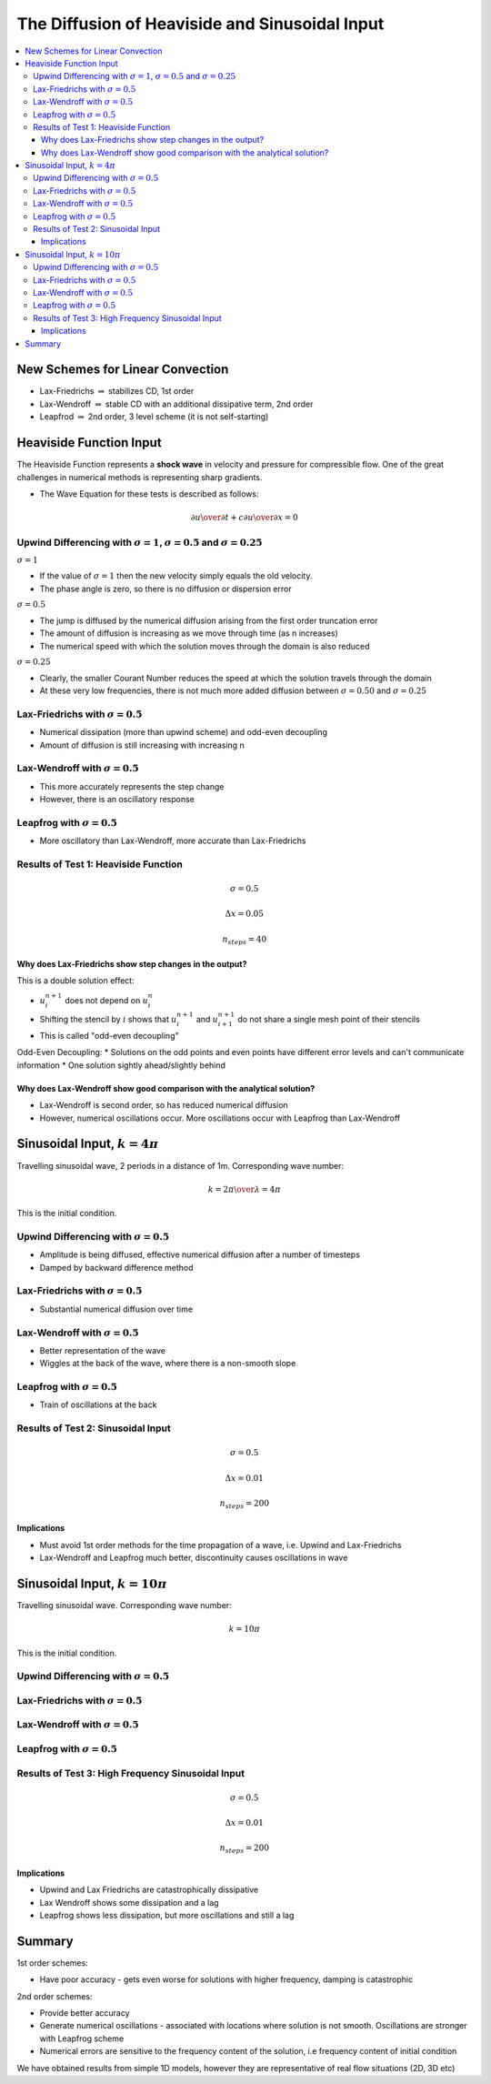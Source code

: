 ===============================================
The Diffusion of Heaviside and Sinusoidal Input
===============================================

.. contents::
   :local:

New Schemes for Linear Convection
=================================

* Lax-Friedrichs :math:`\Rightarrow` stabilizes CD, 1st order
* Lax-Wendroff :math:`\Rightarrow` stable CD with an additional dissipative term, 2nd order
* Leapfrod :math:`\Rightarrow` 2nd order, 3 level scheme (it is not self-starting)

Heaviside Function Input
========================

The Heaviside Function represents a **shock wave** in velocity and pressure for compressible flow. One of the great challenges in numerical methods is representing sharp gradients.

* The Wave Equation for these tests is described as follows:

.. math:: {\partial u \over \partial t} + c {\partial u \over \partial x} = 0

Upwind Differencing with :math:`\sigma = 1`, :math:`\sigma = 0.5` and :math:`\sigma = 0.25`
~~~~~~~~~~~~~~~~~~~~~~~~~~~~~~~~~~~~~~~~~~~~~~~~~~~~~~~~~~~~~~~~~~~~~~~~~~~~~~~~~~~~~~~~~~~

:math:`\sigma = 1`

* If the value of :math:`\sigma = 1` then the new velocity simply equals the old velocity. 
* The phase angle is zero, so there is no diffusion or dispersion error

:math:`\sigma = 0.5`

* The jump is diffused by the numerical diffusion arising from the first order truncation error
* The amount of diffusion is increasing as we move through time (as n increases)
* The numerical speed with which the solution moves through the domain is also reduced

:math:`\sigma = 0.25`

* Clearly, the smaller Courant Number reduces the speed at which the solution travels through the domain
* At these very low frequencies, there is not much more added diffusion between :math:`\sigma = 0.50` and :math:`\sigma = 0.25`

.. plot::

	def initial_and_boundary_conditions(nx, nt):
	    
	    # Initialise data structures
	    import numpy as np
	    u = np.zeros((nx,nt))
	    
	    # Boundary conditions
	    u[0,:] = 1.0
	    u[nx-1,:] = 0.0

	    half = int((nx-1)/2)

	    # Initial conditions      
	    u[0:half,0] = 1.0
	    
	    return u

	def analytical(sigma, nx, tmax, xmax, c):
	    
	    # Increments
	    dx = xmax/(nx-1)
	    dt =  ((dx*sigma) / c)
	    nt = int(sigma*tmax/dt + 1)

	    # Initial and Boundary Conditions
	    u = initial_and_boundary_conditions(nx, nt)

	    # X Loop
	    x = np.zeros(nx)
	    x = np.linspace(0.0,xmax,nx)
	    
	    i = 1
	    # Loop - must loop as NumPy cannot be used for dependency reasons
	    for n in range(0,nt-1):
	        u[i:nx-1, n+1] = u[i-1:nx-2, n]
	        
	    return u, x, nt

	def upwind_convection(sigma, nx, tmax, xmax, c):
	    """
	    Returns the velocity field and distance for 1D linear convection
	    """
	    # Increments
	    dx = xmax/(nx-1)
	    dt =  ((dx * sigma) / c)
	    nt = int(tmax/dt + 1)

	    # Initial and Boundary Conditions
	    u = initial_and_boundary_conditions(nx, nt)

	    # X Loop
	    x = np.zeros(nx)
	    x = np.linspace(0.0,xmax,nx)
	    
	    i = 1
	    # Loop - must loop as NumPy cannot be used for dependency reasons
	    for n in range(0,nt-1):
	        u[i:nx-1, n+1] = u[i:nx-1, n]-sigma*(u[i:nx-1, n]-u[i-1:nx-2, n])

	    return u, x, nt

	def plot(u,x,NT,u_analytical, x_analytical, NT2):
	      """
	      Plots the 1D velocity field
	      """

	      import matplotlib.pyplot as plt
	      import matplotlib.cm as cm
	      fig=plt.figure()
	      ax=plt.subplot(111)
	      colour=iter(cm.rainbow(np.linspace(0,4,NT)))   
	      for n in range(0,NT,4):
	         c=next(colour)
	         ax.plot(x,u[:,n],linestyle='-',c=c,label='n='+str(n))
	      ax.plot(x_analytical,u_analytical[:,NT2-1],linestyle='--',c='k',label='n='+str(NT2-1)+' analytical')   
	      box=ax.get_position()
	      fig.set_figwidth(12.0)
	      fig.set_figheight(8.0)
	      ax.set_position([box.x0, box.y0, box.width*0.7,box.height])
	      ax.legend( bbox_to_anchor=(1.02,1), loc=2)
	      plt.ylim([-0.5,1.5])
	      plt.xlim([0.0,5.0])
	      plt.xlabel('x (m)')
	      plt.ylabel('u (m/s)')
	      plt.show()

	u00, x00, nt00 = analytical(1.0, 101, 1.0, 5.0, 1.0)

	u0, x0, nt0 = upwind_convection(1.0, 101, 1.0, 5.0, 1.0)   

	plot(u0,x0,nt0, u00, x00,nt00)   


.. plot::

	def initial_and_boundary_conditions(nx, nt):
	    
	    # Initialise data structures
	    import numpy as np
	    u = np.zeros((nx,nt))
	    
	    # Boundary conditions
	    u[0,:] = 1.0
	    u[nx-1,:] = 0.0

	    half = int((nx-1)/2)

	    # Initial conditions      
	    u[0:half,0] = 1.0
	    
	    return u

	def analytical(sigma, nx, tmax, xmax, c):
	    
	    # Increments
	    dx = xmax/(nx-1)
	    dt =  ((dx*sigma) / c)
	    nt = int(sigma*tmax/dt + 1)

	    # Initial and Boundary Conditions
	    u = initial_and_boundary_conditions(nx, nt)

	    # X Loop
	    x = np.zeros(nx)
	    x = np.linspace(0.0,xmax,nx)
	    
	    i = 1
	    # Loop - must loop as NumPy cannot be used for dependency reasons
	    for n in range(0,nt-1):
	        u[i:nx-1, n+1] = u[i-1:nx-2, n]
	        
	    return u, x, nt

	def upwind_convection(sigma, nx, tmax, xmax, c):
	    """
	    Returns the velocity field and distance for 1D linear convection
	    """
	    # Increments
	    dx = xmax/(nx-1)
	    dt =  ((dx * sigma) / c)
	    nt = int(tmax/dt + 1)

	    # Initial and Boundary Conditions
	    u = initial_and_boundary_conditions(nx, nt)

	    # X Loop
	    x = np.zeros(nx)
	    x = np.linspace(0.0,xmax,nx)
	    
	    i = 1
	    # Loop - must loop as NumPy cannot be used for dependency reasons
	    for n in range(0,nt-1):
	        u[i:nx-1, n+1] = u[i:nx-1, n]-sigma*(u[i:nx-1, n]-u[i-1:nx-2, n])

	    return u, x, nt

	def plot(u,x,NT,u_analytical, x_analytical, NT2):
	      """
	      Plots the 1D velocity field
	      """

	      import matplotlib.pyplot as plt
	      import matplotlib.cm as cm
	      fig=plt.figure()
	      ax=plt.subplot(111)
	      colour=iter(cm.rainbow(np.linspace(0,4,NT)))   
	      for n in range(0,NT,4):
	         c=next(colour)
	         ax.plot(x,u[:,n],linestyle='-',c=c,label='n='+str(n))
	      ax.plot(x_analytical,u_analytical[:,NT2-1],linestyle='--',c='k',label='n='+str(NT2-1)+' analytical')   
	      box=ax.get_position()
	      fig.set_figwidth(12.0)
	      fig.set_figheight(8.0)
	      ax.set_position([box.x0, box.y0, box.width*0.7,box.height])
	      ax.legend( bbox_to_anchor=(1.02,1), loc=2)
	      plt.ylim([-0.5,1.5])
	      plt.xlim([0.0,5.0])
	      plt.xlabel('x (m)')
	      plt.ylabel('u (m/s)')
	      plt.show()

	u00, x00, nt00 = analytical(0.5, 101, 1.0, 5.0, 1.0)

	u0, x0, nt0 = upwind_convection(0.5, 101, 1.0, 5.0, 1.0)   

	plot(u0,x0,nt0, u00, x00,nt00)   


.. plot::

	def initial_and_boundary_conditions(nx, nt):
	    
	    # Initialise data structures
	    import numpy as np
	    u = np.zeros((nx,nt))
	    
	    # Boundary conditions
	    u[0,:] = 1.0
	    u[nx-1,:] = 0.0

	    half = int((nx-1)/2)

	    # Initial conditions      
	    u[0:half,0] = 1.0
	    
	    return u

	def analytical(sigma, nx, tmax, xmax, c):
	    
	    # Increments
	    dx = xmax/(nx-1)
	    dt =  ((dx*sigma) / c)
	    nt = int(sigma*tmax/dt + 1)

	    # Initial and Boundary Conditions
	    u = initial_and_boundary_conditions(nx, nt)

	    # X Loop
	    x = np.zeros(nx)
	    x = np.linspace(0.0,xmax,nx)
	    
	    i = 1
	    # Loop - must loop as NumPy cannot be used for dependency reasons
	    for n in range(0,nt-1):
	        u[i:nx-1, n+1] = u[i-1:nx-2, n]
	        
	    return u, x, nt

	def upwind_convection(sigma, nx, tmax, xmax, c):
	    """
	    Returns the velocity field and distance for 1D linear convection
	    """
	    # Increments
	    dx = xmax/(nx-1)
	    dt =  ((dx * sigma) / c)
	    nt = int(tmax/dt + 1)

	    # Initial and Boundary Conditions
	    u = initial_and_boundary_conditions(nx, nt)

	    # X Loop
	    x = np.zeros(nx)
	    x = np.linspace(0.0,xmax,nx)
	    
	    i = 1
	    # Loop - must loop as NumPy cannot be used for dependency reasons
	    for n in range(0,nt-1):
	        u[i:nx-1, n+1] = u[i:nx-1, n]-sigma*(u[i:nx-1, n]-u[i-1:nx-2, n])

	    return u, x, nt

	def plot(u,x,NT,u_analytical, x_analytical, NT2):
	      """
	      Plots the 1D velocity field
	      """

	      import matplotlib.pyplot as plt
	      import matplotlib.cm as cm
	      fig=plt.figure()
	      ax=plt.subplot(111)
	      colour=iter(cm.rainbow(np.linspace(0,4,NT)))   
	      for n in range(0,NT,4):
	         c=next(colour)
	         ax.plot(x,u[:,n],linestyle='-',c=c,label='n='+str(n))
	      ax.plot(x_analytical,u_analytical[:,NT2-1],linestyle='--',c='k',label='n='+str(NT2-1)+' analytical')   
	      box=ax.get_position()
	      fig.set_figwidth(12.0)
	      fig.set_figheight(8.0)
	      ax.set_position([box.x0, box.y0, box.width*0.7,box.height])
	      ax.legend( bbox_to_anchor=(1.02,1), loc=2)
	      plt.ylim([-0.5,1.5])
	      plt.xlim([0.0,5.0])
	      plt.xlabel('x (m)')
	      plt.ylabel('u (m/s)')
	      plt.show()

	u00, x00, nt00 = analytical(0.25, 101, 1.0, 5.0, 1.0)

	u0, x0, nt0 = upwind_convection(0.25, 101, 1.0, 5.0, 1.0)   

	plot(u0,x0,nt0, u00, x00,nt00)   


Lax-Friedrichs with :math:`\sigma = 0.5`
~~~~~~~~~~~~~~~~~~~~~~~~~~~~~~~~~~~~~~~~

* Numerical dissipation (more than upwind scheme) and odd-even decoupling
* Amount of diffusion is still increasing with increasing n


.. plot::

	def initial_and_boundary_conditions(nx, nt):
	    
	    # Initialise data structures
	    import numpy as np
	    u = np.zeros((nx,nt))
	    
	    # Boundary conditions
	    u[0,:] = 1.0
	    u[nx-1,:] = 0.0

	    half = int((nx-1)/2)

	    # Initial conditions      
	    u[0:half,0] = 1.0
	    
	    return u

	def analytical(sigma, nx, tmax, xmax, c):
	    
	    # Increments
	    dx = xmax/(nx-1)
	    dt =  ((dx*sigma) / c)
	    nt = int(sigma*tmax/dt + 1)

	    # Initial and Boundary Conditions
	    u = initial_and_boundary_conditions(nx, nt)

	    # X Loop
	    x = np.zeros(nx)
	    x = np.linspace(0.0,xmax,nx)
	    
	    i = 1
	    # Loop - must loop as NumPy cannot be used for dependency reasons
	    for n in range(0,nt-1):
	        u[i:nx-1, n+1] = u[i-1:nx-2, n]
	        
	    return u, x, nt

	def lax_friedrichs_convection(sigma, nx, tmax, xmax, c):
	    """
	    Returns the velocity field and distance for 1D linear convection
	    """
	    # Increments
	    dx = xmax/(nx-1)
	    dt =  ((dx * sigma) / c)
	    nt = int(tmax/dt + 1)

	    # Initial and Boundary Conditions
	    u = initial_and_boundary_conditions(nx, nt)

	    # X Loop
	    x = np.zeros(nx)
	    x = np.linspace(0.0,xmax,nx)

	    i = 1
	    # Loop - must loop as NumPy cannot be used for dependency reasons
	    for n in range(0,nt-1):
	        u[i:nx-1, n+1] = 0.5*(u[i-1:nx-2, n]+u[i+1:nx, n])-0.5*sigma*(u[i+1:nx, n]-u[i-1:nx-2, n])

	    return u, x, nt

	def plot(u,x,NT,u_analytical, x_analytical, NT2):
	      """
	      Plots the 1D velocity field
	      """

	      import matplotlib.pyplot as plt
	      import matplotlib.cm as cm
	      fig=plt.figure()
	      ax=plt.subplot(111)
	      colour=iter(cm.rainbow(np.linspace(0,4,NT)))   
	      for n in range(0,NT,4):
	         c=next(colour)
	         ax.plot(x,u[:,n],linestyle='-',c=c,label='n='+str(n))
	      ax.plot(x_analytical,u_analytical[:,NT2-1],linestyle='--',c='k',label='n='+str(NT2-1)+' analytical')   
	      box=ax.get_position()
	      fig.set_figwidth(12.0)
	      fig.set_figheight(8.0)
	      ax.set_position([box.x0, box.y0, box.width*0.7,box.height])
	      ax.legend( bbox_to_anchor=(1.02,1), loc=2)
	      plt.ylim([-0.5,1.5])
	      plt.xlim([0.0,5.0])
	      plt.xlabel('x (m)')
	      plt.ylabel('u (m/s)')
	      plt.show()

	u00, x00, nt00 = analytical(0.5, 101, 1.0, 5.0, 1.0)

	u0, x0, nt0 = lax_friedrichs_convection(0.5, 101, 1.0, 5.0, 1.0) 

	plot(u0,x0,nt0, u00, x00,nt00)

Lax-Wendroff with :math:`\sigma = 0.5`
~~~~~~~~~~~~~~~~~~~~~~~~~~~~~~~~~~~~~~

* This more accurately represents the step change
* However, there is an oscillatory response

.. plot::

	def initial_and_boundary_conditions(nx, nt):
	    
	    # Initialise data structures
	    import numpy as np
	    u = np.zeros((nx,nt))
	    
	    # Boundary conditions
	    u[0,:] = 1.0
	    u[nx-1,:] = 0.0

	    half = int((nx-1)/2)

	    # Initial conditions      
	    u[0:half,0] = 1.0
	    
	    return u

	def analytical(sigma, nx, tmax, xmax, c):
	    
	    # Increments
	    dx = xmax/(nx-1)
	    dt =  ((dx*sigma) / c)
	    nt = int(sigma*tmax/dt + 1)

	    # Initial and Boundary Conditions
	    u = initial_and_boundary_conditions(nx, nt)

	    # X Loop
	    x = np.zeros(nx)
	    x = np.linspace(0.0,xmax,nx)
	    
	    i = 1
	    # Loop - must loop as NumPy cannot be used for dependency reasons
	    for n in range(0,nt-1):
	        u[i:nx-1, n+1] = u[i-1:nx-2, n]
	        
	    return u, x, nt

	def lax_wendroff_convection(sigma, nx, tmax, xmax, c):
	    """
	    Returns the velocity field and distance for 1D linear convection
	    """
	    # Increments
	    dx = xmax/(nx-1)
	    dt =  ((dx * sigma) / c)
	    nt = int(tmax/dt + 1)

	    # Initial and Boundary Conditions
	    u = initial_and_boundary_conditions(nx, nt)

	    # X Loop
	    x = np.zeros(nx)
	    x = np.linspace(0.0,xmax,nx)

	    i = 1
	    # Loop - must loop as NumPy cannot be used for dependency reasons
	    for n in range(0,nt-1):
	        u[i:nx-1, n+1] = (u[i:nx-1, n] - 0.5*sigma*(u[i+1:nx, n] - u[i-1:nx-2, n]) +
	                         0.5*(sigma**2)*(u[i+1:nx, n] - 2.0*u[i:nx-1, n] + u[i-1:nx-2, n]))

	    return u, x, nt

	def plot(u,x,NT,u_analytical, x_analytical, NT2):
	      """
	      Plots the 1D velocity field
	      """

	      import matplotlib.pyplot as plt
	      import matplotlib.cm as cm
	      fig=plt.figure()
	      ax=plt.subplot(111)
	      colour=iter(cm.rainbow(np.linspace(0,4,NT)))   
	      for n in range(0,NT,4):
	         c=next(colour)
	         ax.plot(x,u[:,n],linestyle='-',c=c,label='n='+str(n))
	      ax.plot(x_analytical,u_analytical[:,NT2-1],linestyle='--',c='k',label='n='+str(NT2-1)+' analytical')   
	      box=ax.get_position()
	      fig.set_figwidth(12.0)
	      fig.set_figheight(8.0)
	      ax.set_position([box.x0, box.y0, box.width*0.7,box.height])
	      ax.legend( bbox_to_anchor=(1.02,1), loc=2)
	      plt.ylim([-0.5,1.5])
	      plt.xlim([0.0,5.0])
	      plt.xlabel('x (m)')
	      plt.ylabel('u (m/s)')
	      plt.show()

	u00, x00, nt00 = analytical(0.5, 101, 1.0, 5.0, 1.0)

	u0, x0, nt0 = lax_wendroff_convection(0.5, 101, 1.0, 5.0, 1.0)   

	plot(u0,x0,nt0, u00, x00,nt00) 

Leapfrog with :math:`\sigma = 0.5`
~~~~~~~~~~~~~~~~~~~~~~~~~~~~~~~~~~

* More oscillatory than Lax-Wendroff, more accurate than Lax-Friedrichs


.. plot::

	def initial_and_boundary_conditions(nx, nt):
	    
	    # Initialise data structures
	    import numpy as np
	    u = np.zeros((nx,nt))
	    
	    # Boundary conditions
	    u[0,:] = 1.0
	    u[nx-1,:] = 0.0

	    half = int((nx-1)/2)

	    # Initial conditions      
	    u[0:half,0] = 1.0
	    
	    return u

	def analytical(sigma, nx, tmax, xmax, c):
	    
	    # Increments
	    dx = xmax/(nx-1)
	    dt =  ((dx*sigma) / c)
	    nt = int(sigma*tmax/dt + 1)

	    # Initial and Boundary Conditions
	    u = initial_and_boundary_conditions(nx, nt)

	    # X Loop
	    x = np.zeros(nx)
	    x = np.linspace(0.0,xmax,nx)
	    
	    i = 1
	    # Loop - must loop as NumPy cannot be used for dependency reasons
	    for n in range(0,nt-1):
	        u[i:nx-1, n+1] = u[i-1:nx-2, n]
	        
	    return u, x, nt

	def leapfrog_convection(sigma, nx, tmax, xmax, c):
	    """
	    Returns the velocity field and distance for 1D linear convection
	    """
	    # Increments
	    dx = xmax/(nx-1)
	    dt =  ((dx * sigma) / c)
	    nt = int(tmax/dt + 1)

	    # Initial and Boundary Conditions
	    u = initial_and_boundary_conditions(nx, nt)
	    
	    # X Loop
	    x = np.zeros(nx)
	    x = np.linspace(0.0,xmax,nx)
	    
	    # Initialise using Upwind
	    n = 0
	    i = 1
	    u[i:nx-1, n+1] = u[i:nx-1, n]-sigma*(u[i:nx-1, n]-u[i-1:nx-2, n])
	    
	    # Proceed using Leapfrog
	    for n in range(1, nt-1):
	        u[i:nx-1, n+1] = u[i:nx-1, n-1]-sigma*(u[i+1:nx, n]-u[i-1:nx-2, n])
	    
	    return u, x, nt

	def plot(u,x,NT,u_analytical, x_analytical, NT2):
	      """
	      Plots the 1D velocity field
	      """

	      import matplotlib.pyplot as plt
	      import matplotlib.cm as cm
	      fig=plt.figure()
	      ax=plt.subplot(111)
	      colour=iter(cm.rainbow(np.linspace(0,4,NT)))   
	      for n in range(0,NT,4):
	         c=next(colour)
	         ax.plot(x,u[:,n],linestyle='-',c=c,label='n='+str(n))
	      ax.plot(x_analytical,u_analytical[:,NT2-1],linestyle='--',c='k',label='n='+str(NT2-1)+' analytical')   
	      box=ax.get_position()
	      fig.set_figwidth(12.0)
	      fig.set_figheight(8.0)
	      ax.set_position([box.x0, box.y0, box.width*0.7,box.height])
	      ax.legend( bbox_to_anchor=(1.02,1), loc=2)
	      plt.ylim([-0.5,1.5])
	      plt.xlim([0.0,5.0])
	      plt.xlabel('x (m)')
	      plt.ylabel('u (m/s)')
	      plt.show()

	u00, x00, nt00 = analytical(0.5, 101, 1.0, 5.0, 1.0)

	u0, x0, nt0 = leapfrog_convection(0.5, 101, 1.0, 5.0, 1.0)   

	plot(u0,x0,nt0, u00, x00,nt00) 

Results of Test 1: Heaviside Function
~~~~~~~~~~~~~~~~~~~~~~~~~~~~~~~~~~~~~

.. math:: \sigma = 0.5

.. math:: \Delta x = 0.05

.. math:: n_{steps} = 40

Why does Lax-Friedrichs show step changes in the output?
--------------------------------------------------------

This is a double solution effect:

* :math:`u_i^{n+1}` does  not depend on :math:`u_i^n`
* Shifting the stencil by :math:`i` shows that :math:`u_i^{n+1}` and :math:`u_{i+1}^{n+1}` do not share a single mesh point of their stencils
* This is called "odd-even decoupling" 

Odd-Even Decoupling:
* Solutions on the odd points and even points have different error levels and can't communicate information
* One solution sightly ahead/slightly behind

.. figure:: _images/lax_friedrichs_2.png
   :align: center
   :scale: 100%

Why does Lax-Wendroff show good comparison with the analytical solution?
------------------------------------------------------------------------

* Lax-Wendroff is second order, so has reduced numerical diffusion
* However, numerical oscillations occur. More oscillations occur with Leapfrog than Lax-Wendroff


Sinusoidal Input, :math:`k = 4 \pi`
===================================

Travelling sinusoidal wave, 2 periods in a distance of 1m. Corresponding wave number:

.. math:: k = {{2 \pi} \over \lambda}  = 4 \pi

This is the initial condition.


Upwind Differencing with :math:`\sigma = 0.5`
~~~~~~~~~~~~~~~~~~~~~~~~~~~~~~~~~~~~~~~~~~~~~

* Amplitude is being diffused, effective numerical diffusion after a number of timesteps
* Damped by backward difference method

.. plot::

	def initial_and_boundary_conditions(xmax, nx, nt):
	    
	    # Initialise data structures
	    import numpy as np
	    u = np.zeros((nx,nt))
	    
	    # Boundary conditions
	    u[0,:] = 0.0
	    u[nx-1,:] = 0.0

	    # X Loop
	    x = np.zeros(nx)
	    x = np.linspace(0.0,xmax,nx)
	    
	    quarter = int((nx-1)/4)

	    from math import pi as PI
	    i=0
	    # Initial conditions 
	    u[i:quarter,0] = 1.0*np.sin(4 * PI * (x[i:quarter]))
	    
	    return u, x

	def analytical(sigma, nx, tmax, xmax, c):
	    # Increments
	    # dt = tmax/(nt-1)
	    # dx = (c * dt) / sigma
	    dx = xmax/(nx-1)
	    dt =  ((dx*sigma) / c)
	    nt = int(sigma*tmax/dt + 1)

	    # Initial and Boundary Conditions
	    u, x = initial_and_boundary_conditions(xmax, nx, nt)
	    
	    i = 1
	    # Loop - must loop as NumPy cannot be used for dependency reasons
	    for n in range(0,nt-1):
	        u[i:nx-1, n+1] = u[i-1:nx-2, n]
	        
	    return u, x, nt

	def upwind_convection(sigma, nx, tmax, xmax, c):
	    """
	    Returns the velocity field and distance for 1D linear convection
	    """
	    # Increments
	    dx = xmax/(nx-1)
	    dt =  ((dx * sigma) / c)
	    nt = int(tmax/dt + 1)

	    # Initial and Boundary Conditions
	    u, x = initial_and_boundary_conditions(xmax, nx, nt)
	    
	    i = 1
	    # Loop - must loop as NumPy cannot be used for dependency reasons
	    for n in range(0,nt-1):
	        u[i:nx-1, n+1] = u[i:nx-1, n]-sigma*(u[i:nx-1, n]-u[i-1:nx-2, n])
	    return u, x, nt

	def plot(u,x,NT,u_analytical, x_analytical, NT2):
	      """
	      Plots the 1D velocity field
	      """

	      import matplotlib.pyplot as plt
	      import matplotlib.cm as cm
	      fig=plt.figure()
	      ax=plt.subplot(111)
	      colour=iter(cm.rainbow(np.linspace(0,100,NT)))
	      ax.plot(x,u[:,0],linestyle='-',c='b',label='n='+str(0))
	      ax.plot(x,u[:,NT-1],linestyle='-',c='r',label='n='+str(NT-1))
	      ax.plot(x_analytical,u_analytical[:,NT2-1],linestyle='--',c='k',label='n='+str(NT2-1)+' analytical')   
	      box=ax.get_position()
	      fig.set_figwidth(12.0)
	      fig.set_figheight(8.0)
	      ax.set_position([box.x0, box.y0, box.width*0.7,box.height])
	      ax.legend( bbox_to_anchor=(1.02,1), loc=2)
	      plt.ylim([-1.5,1.5])
	      plt.xlim([0.0,3.0])
	      plt.xlabel('x (m)')
	      plt.ylabel('u (m/s)')
	      plt.show() 

	u00, x00, nt00 = analytical(0.5, 501, 1.0, 5.0, 1.0)

	u0, x0, nt0 = upwind_convection(0.5, 501, 1.0, 5.0, 1.0)

	plot(u0,x0,nt0, u00, x00,nt00)

Lax-Friedrichs with :math:`\sigma = 0.5`
~~~~~~~~~~~~~~~~~~~~~~~~~~~~~~~~~~~~~~~~

* Substantial numerical diffusion over time

.. plot::

	def initial_and_boundary_conditions(xmax, nx, nt):
	    
	    # Initialise data structures
	    import numpy as np
	    u = np.zeros((nx,nt))
	    
	    # Boundary conditions
	    u[0,:] = 0.0
	    u[nx-1,:] = 0.0

	    # X Loop
	    x = np.zeros(nx)
	    x = np.linspace(0.0,xmax,nx)
	    
	    quarter = int((nx-1)/4)

	    from math import pi as PI
	    i=0
	    # Initial conditions 
	    u[i:quarter,0] = 1.0*np.sin(4 * PI * (x[i:quarter]))
	    
	    return u, x

	def analytical(sigma, nx, tmax, xmax, c):
	    # Increments
	    # dt = tmax/(nt-1)
	    # dx = (c * dt) / sigma
	    dx = xmax/(nx-1)
	    dt =  ((dx*sigma) / c)
	    nt = int(sigma*tmax/dt + 1)

	    # Initial and Boundary Conditions
	    u, x = initial_and_boundary_conditions(xmax, nx, nt)
	    
	    i = 1
	    # Loop - must loop as NumPy cannot be used for dependency reasons
	    for n in range(0,nt-1):
	        u[i:nx-1, n+1] = u[i-1:nx-2, n]
	        
	    return u, x, nt

	def lax_friedrichs_convection(sigma, nx, tmax, xmax, c):
	    """
	    Returns the velocity field and distance for 1D linear convection
	    """
	    # Increments
	    dx = xmax/(nx-1)
	    dt =  ((dx * sigma) / c)
	    nt = int(tmax/dt + 1)

	    # Initial and Boundary Conditions
	    u, x = initial_and_boundary_conditions(xmax, nx, nt)

	    i = 1
	    # Loop - must loop as NumPy cannot be used for dependency reasons
	    for n in range(0,nt-1):
	        u[i:nx-1, n+1] = 0.5*(u[i-1:nx-2, n]+u[i+1:nx, n])-0.5*sigma*(u[i+1:nx, n]-u[i-1:nx-2, n])

	    return u, x, nt

	def plot(u,x,NT,u_analytical, x_analytical, NT2):
	      """
	      Plots the 1D velocity field
	      """

	      import matplotlib.pyplot as plt
	      import matplotlib.cm as cm
	      fig=plt.figure()
	      ax=plt.subplot(111)
	      colour=iter(cm.rainbow(np.linspace(0,100,NT)))
	      ax.plot(x,u[:,0],linestyle='-',c='b',label='n='+str(0))
	      ax.plot(x,u[:,NT-1],linestyle='-',c='r',label='n='+str(NT-1))
	      ax.plot(x_analytical,u_analytical[:,NT2-1],linestyle='--',c='k',label='n='+str(NT2-1)+' analytical')   
	      box=ax.get_position()
	      fig.set_figwidth(12.0)
	      fig.set_figheight(8.0)
	      ax.set_position([box.x0, box.y0, box.width*0.7,box.height])
	      ax.legend( bbox_to_anchor=(1.02,1), loc=2)
	      plt.ylim([-1.5,1.5])
	      plt.xlim([0.0,3.0])
	      plt.xlabel('x (m)')
	      plt.ylabel('u (m/s)')
	      plt.show() 

	u00, x00, nt00 = analytical(0.5, 501, 1.0, 5.0, 1.0)

	u0, x0, nt0 = lax_friedrichs_convection(0.5, 501, 1.0, 5.0, 1.0)

	plot(u0,x0,nt0, u00, x00,nt00)

Lax-Wendroff with :math:`\sigma = 0.5`
~~~~~~~~~~~~~~~~~~~~~~~~~~~~~~~~~~~~~~~~

* Better representation of the wave
* Wiggles at the back of the wave, where there is a non-smooth slope

.. plot::

	def initial_and_boundary_conditions(xmax, nx, nt):
	    
	    # Initialise data structures
	    import numpy as np
	    u = np.zeros((nx,nt))
	    
	    # Boundary conditions
	    u[0,:] = 0.0
	    u[nx-1,:] = 0.0

	    # X Loop
	    x = np.zeros(nx)
	    x = np.linspace(0.0,xmax,nx)
	    
	    quarter = int((nx-1)/4)

	    from math import pi as PI
	    i=0
	    # Initial conditions 
	    u[i:quarter,0] = 1.0*np.sin(4 * PI * (x[i:quarter]))
	    
	    return u, x

	def analytical(sigma, nx, tmax, xmax, c):
	    # Increments
	    # dt = tmax/(nt-1)
	    # dx = (c * dt) / sigma
	    dx = xmax/(nx-1)
	    dt =  ((dx*sigma) / c)
	    nt = int(sigma*tmax/dt + 1)

	    # Initial and Boundary Conditions
	    u, x = initial_and_boundary_conditions(xmax, nx, nt)
	    
	    i = 1
	    # Loop - must loop as NumPy cannot be used for dependency reasons
	    for n in range(0,nt-1):
	        u[i:nx-1, n+1] = u[i-1:nx-2, n]
	        
	    return u, x, nt

	def lax_wendroff_convection(sigma, nx, tmax, xmax, c):
	    """
	    Returns the velocity field and distance for 1D linear convection
	    """
	    # Increments
	    dx = xmax/(nx-1)
	    dt =  ((dx * sigma) / c)
	    nt = int(tmax/dt + 1)

	    # Initial and Boundary Conditions
	    u, x = initial_and_boundary_conditions(xmax, nx, nt)

	    i = 1
	    # Loop - must loop as NumPy cannot be used for dependency reasons
	    for n in range(0,nt-1):
	        u[i:nx-1, n+1] = (u[i:nx-1, n] - 0.5*sigma*(u[i+1:nx, n] - u[i-1:nx-2, n]) +
	                         0.5*(sigma**2)*(u[i+1:nx, n] - 2.0*u[i:nx-1, n] + u[i-1:nx-2, n]))

	    return u, x, nt

	def plot(u,x,NT,u_analytical, x_analytical, NT2):
	      """
	      Plots the 1D velocity field
	      """

	      import matplotlib.pyplot as plt
	      import matplotlib.cm as cm
	      fig=plt.figure()
	      ax=plt.subplot(111)
	      colour=iter(cm.rainbow(np.linspace(0,100,NT)))
	      ax.plot(x,u[:,0],linestyle='-',c='b',label='n='+str(0))
	      ax.plot(x,u[:,NT-1],linestyle='-',c='r',label='n='+str(NT-1))
	      ax.plot(x_analytical,u_analytical[:,NT2-1],linestyle='--',c='k',label='n='+str(NT2-1)+' analytical')   
	      box=ax.get_position()
	      fig.set_figwidth(12.0)
	      fig.set_figheight(8.0)
	      ax.set_position([box.x0, box.y0, box.width*0.7,box.height])
	      ax.legend( bbox_to_anchor=(1.02,1), loc=2)
	      plt.ylim([-1.5,1.5])
	      plt.xlim([0.0,3.0])
	      plt.xlabel('x (m)')
	      plt.ylabel('u (m/s)')
	      plt.show() 

	u00, x00, nt00 = analytical(0.5, 501, 1.0, 5.0, 1.0)

	u0, x0, nt0 = lax_wendroff_convection(0.5, 501, 1.0, 5.0, 1.0)

	plot(u0,x0,nt0, u00, x00,nt00)

Leapfrog with :math:`\sigma = 0.5`
~~~~~~~~~~~~~~~~~~~~~~~~~~~~~~~~~~

* Train of oscillations at the back

.. plot::

	def initial_and_boundary_conditions(xmax, nx, nt):
	    
	    # Initialise data structures
	    import numpy as np
	    u = np.zeros((nx,nt))
	    
	    # Boundary conditions
	    u[0,:] = 0.0
	    u[nx-1,:] = 0.0

	    # X Loop
	    x = np.zeros(nx)
	    x = np.linspace(0.0,xmax,nx)
	    
	    quarter = int((nx-1)/4)

	    from math import pi as PI
	    i=0
	    # Initial conditions 
	    u[i:quarter,0] = 1.0*np.sin(4 * PI * (x[i:quarter]))
	    
	    return u, x

	def analytical(sigma, nx, tmax, xmax, c):
	    # Increments
	    # dt = tmax/(nt-1)
	    # dx = (c * dt) / sigma
	    dx = xmax/(nx-1)
	    dt =  ((dx*sigma) / c)
	    nt = int(sigma*tmax/dt + 1)

	    # Initial and Boundary Conditions
	    u, x = initial_and_boundary_conditions(xmax, nx, nt)
	    
	    i = 1
	    # Loop - must loop as NumPy cannot be used for dependency reasons
	    for n in range(0,nt-1):
	        u[i:nx-1, n+1] = u[i-1:nx-2, n]
	        
	    return u, x, nt

	def leapfrog_convection(sigma, nx, tmax, xmax, c):
	    """
	    Returns the velocity field and distance for 1D linear convection
	    """
	    # Increments
	    dx = xmax/(nx-1)
	    dt =  ((dx * sigma) / c)
	    nt = int(tmax/dt + 1)

	    # Initial and Boundary Conditions
	    u, x = initial_and_boundary_conditions(xmax, nx, nt)
	    
	    # Initialise using Upwind
	    n = 0
	    i = 1
	    u[i:nx-1, n+1] = u[i:nx-1, n]-sigma*(u[i:nx-1, n]-u[i-1:nx-2, n])
	    
	    # Proceed using Leapfrog
	    for n in range(1, nt-1):
	        u[i:nx-1, n+1] = u[i:nx-1, n-1]-sigma*(u[i+1:nx, n]-u[i-1:nx-2, n])
	    
	    return u, x, nt

	def plot(u,x,NT,u_analytical, x_analytical, NT2):
	      """
	      Plots the 1D velocity field
	      """

	      import matplotlib.pyplot as plt
	      import matplotlib.cm as cm
	      fig=plt.figure()
	      ax=plt.subplot(111)
	      colour=iter(cm.rainbow(np.linspace(0,100,NT)))
	      ax.plot(x,u[:,0],linestyle='-',c='b',label='n='+str(0))
	      ax.plot(x,u[:,NT-1],linestyle='-',c='r',label='n='+str(NT-1))
	      ax.plot(x_analytical,u_analytical[:,NT2-1],linestyle='--',c='k',label='n='+str(NT2-1)+' analytical')   
	      box=ax.get_position()
	      fig.set_figwidth(12.0)
	      fig.set_figheight(8.0)
	      ax.set_position([box.x0, box.y0, box.width*0.7,box.height])
	      ax.legend( bbox_to_anchor=(1.02,1), loc=2)
	      plt.ylim([-1.5,1.5])
	      plt.xlim([0.0,3.0])
	      plt.xlabel('x (m)')
	      plt.ylabel('u (m/s)')
	      plt.show() 

	u00, x00, nt00 = analytical(0.5, 501, 1.0, 5.0, 1.0)

	u0, x0, nt0 = leapfrog_convection(0.5, 501, 1.0, 5.0, 1.0)

	plot(u0,x0,nt0, u00, x00,nt00)

Results of Test 2: Sinusoidal Input
~~~~~~~~~~~~~~~~~~~~~~~~~~~~~~~~~~~

.. math:: \sigma = 0.5

.. math:: \Delta x = 0.01

.. math:: n_{steps} = 200

Implications
------------

* Must avoid 1st order methods for the time propagation of a wave, i.e. Upwind and Lax-Friedrichs

* Lax-Wendroff and Leapfrog much better, discontinuity causes oscillations in wave


Sinusoidal Input, :math:`k = 10 \pi`
====================================

Travelling sinusoidal wave. Corresponding wave number:

.. math:: k =  10 \pi

This is the initial condition.


Upwind Differencing with :math:`\sigma = 0.5`
~~~~~~~~~~~~~~~~~~~~~~~~~~~~~~~~~~~~~~~~~~~~~

.. plot::

	def initial_and_boundary_conditions_2(xmax, nx, nt):
	    
	    # Initialise data structures
	    import numpy as np
	    u = np.zeros((nx,nt))
	    
	    # Boundary conditions
	    u[0,:] = 0.0
	    u[nx-1,:] = 0.0

	    # X Loop
	    x = np.zeros(nx)
	    x = np.linspace(0.0,xmax,nx)
	    
	    quarter = int((nx-1)/4)
	    from math import pi as PI
	    i=0
	    # Initial conditions 
	    u[i:quarter,0] = 1.0*np.sin(12.0 * PI * (x[i:quarter]))
	    
	    return u, x

	def analytical_2(sigma, nx, tmax, xmax, c):
	    
	    # Increments
	    # dt = tmax/(nt-1)
	    # dx = (c * dt) / sigma
	    dx = xmax/(nx-1)
	    dt =  ((dx*sigma) / c)
	    nt = int(sigma*tmax/dt + 1)

	    # Initial and Boundary Conditions
	    u, x = initial_and_boundary_conditions_2(xmax, nx, nt)
	    
	    i = 1
	    # Loop - must loop as NumPy cannot be used for dependency reasons
	    for n in range(0,nt-1):
	        u[i:nx-1, n+1] = u[i-1:nx-2, n]
	        
	    return u, x, nt

	def upwind_convection_2(sigma, nx, tmax, xmax, c):
	    """
	    Returns the velocity field and distance for 1D linear convection
	    """
	    # Increments
	    dx = xmax/(nx-1)
	    dt =  ((dx * sigma) / c)
	    nt = int(tmax/dt + 1)

	    # Initial and Boundary Conditions
	    u, x = initial_and_boundary_conditions_2(xmax, nx, nt)
	    
	    i = 1
	    # Loop - must loop as NumPy cannot be used for dependency reasons
	    for n in range(0,nt-1):
	        u[i:nx-1, n+1] = u[i:nx-1, n]-sigma*(u[i:nx-1, n]-u[i-1:nx-2, n])
	    return u, x, nt

	def plot_2(u,x,NT,u_analytical, x_analytical, NT2):
	      """
	      Plots the 1D velocity field
	      """

	      import matplotlib.pyplot as plt
	      import matplotlib.cm as cm
	      fig=plt.figure()
	      ax=plt.subplot(111)
	      colour=iter(cm.rainbow(np.linspace(0,100,NT)))
	      ax.plot(x,u[:,0],linestyle='-',c='b',label='n='+str(0))
	      ax.plot(x,u[:,NT-1],linestyle='-',c='r',label='n='+str(NT-1))
	      ax.plot(x_analytical,u_analytical[:,NT2-1],linestyle='--',c='k',label='n='+str(NT2-1)+' analytical')   
	      box=ax.get_position()
	      fig.set_figwidth(12.0)
	      fig.set_figheight(8.0)
	      ax.set_position([box.x0, box.y0, box.width*0.7,box.height])
	      ax.legend( bbox_to_anchor=(1.02,1), loc=2)
	      plt.ylim([-1.5,1.5])
	      plt.xlim([0.0,3.0])
	      plt.xlabel('x (m)')
	      plt.ylabel('u (m/s)')
	      plt.show() 

	u0000, x0000, nt0000 = analytical_2(1.0, 501, 1.0, 5.0, 1.0)
	u000, x000, nt000 = upwind_convection_2(0.5, 501, 1.0, 5.0, 1.0)
	plot_2(u000, x000, nt000,u0000, x0000, nt0000)


Lax-Friedrichs with :math:`\sigma = 0.5`
~~~~~~~~~~~~~~~~~~~~~~~~~~~~~~~~~~~~~~~~

.. plot::

	def initial_and_boundary_conditions_2(xmax, nx, nt):
	    
	    # Initialise data structures
	    import numpy as np
	    u = np.zeros((nx,nt))
	    
	    # Boundary conditions
	    u[0,:] = 0.0
	    u[nx-1,:] = 0.0

	    # X Loop
	    x = np.zeros(nx)
	    x = np.linspace(0.0,xmax,nx)
	    
	    quarter = int((nx-1)/4)
	    from math import pi as PI
	    i=0
	    # Initial conditions 
	    u[i:quarter,0] = 1.0*np.sin(12.0 * PI * (x[i:quarter]))
	    
	    return u, x

	def analytical_2(sigma, nx, tmax, xmax, c):
	    
	    # Increments
	    # dt = tmax/(nt-1)
	    # dx = (c * dt) / sigma
	    dx = xmax/(nx-1)
	    dt =  ((dx*sigma) / c)
	    nt = int(sigma*tmax/dt + 1)

	    # Initial and Boundary Conditions
	    u, x = initial_and_boundary_conditions_2(xmax, nx, nt)
	    
	    i = 1
	    # Loop - must loop as NumPy cannot be used for dependency reasons
	    for n in range(0,nt-1):
	        u[i:nx-1, n+1] = u[i-1:nx-2, n]
	        
	    return u, x, nt

	def lax_friedrichs_convection_2(sigma, nx, tmax, xmax, c):
	    """
	    Returns the velocity field and distance for 1D linear convection
	    """
	    # Increments
	    dx = xmax/(nx-1)
	    dt =  ((dx * sigma) / c)
	    nt = int(tmax/dt + 1)

	    # Initial and Boundary Conditions
	    u, x = initial_and_boundary_conditions_2(xmax, nx, nt)

	    i = 1
	    # Loop - must loop as NumPy cannot be used for dependency reasons
	    for n in range(0,nt-1):
	        u[i:nx-1, n+1] = 0.5*(u[i-1:nx-2, n]+u[i+1:nx, n])-0.5*sigma*(u[i+1:nx, n]-u[i-1:nx-2, n])

	    return u, x, nt

	def plot_2(u,x,NT,u_analytical, x_analytical, NT2):
	      """
	      Plots the 1D velocity field
	      """

	      import matplotlib.pyplot as plt
	      import matplotlib.cm as cm
	      fig=plt.figure()
	      ax=plt.subplot(111)
	      colour=iter(cm.rainbow(np.linspace(0,100,NT)))
	      ax.plot(x,u[:,0],linestyle='-',c='b',label='n='+str(0))
	      ax.plot(x,u[:,NT-1],linestyle='-',c='r',label='n='+str(NT-1))
	      ax.plot(x_analytical,u_analytical[:,NT2-1],linestyle='--',c='k',label='n='+str(NT2-1)+' analytical')   
	      box=ax.get_position()
	      fig.set_figwidth(12.0)
	      fig.set_figheight(8.0)
	      ax.set_position([box.x0, box.y0, box.width*0.7,box.height])
	      ax.legend( bbox_to_anchor=(1.02,1), loc=2)
	      plt.ylim([-1.5,1.5])
	      plt.xlim([0.0,3.0])
	      plt.xlabel('x (m)')
	      plt.ylabel('u (m/s)')
	      plt.show() 

	u0000, x0000, nt0000 = analytical_2(1.0, 501, 1.0, 5.0, 1.0)
	u000, x000, nt000 = lax_friedrichs_convection_2(0.5, 501, 1.0, 5.0, 1.0)
	plot_2(u000, x000, nt000,u0000, x0000, nt0000)

Lax-Wendroff with :math:`\sigma = 0.5`
~~~~~~~~~~~~~~~~~~~~~~~~~~~~~~~~~~~~~~

.. plot::

	def initial_and_boundary_conditions_2(xmax, nx, nt):
	    
	    # Initialise data structures
	    import numpy as np
	    u = np.zeros((nx,nt))
	    
	    # Boundary conditions
	    u[0,:] = 0.0
	    u[nx-1,:] = 0.0

	    # X Loop
	    x = np.zeros(nx)
	    x = np.linspace(0.0,xmax,nx)
	    
	    quarter = int((nx-1)/4)
	    from math import pi as PI
	    i=0
	    # Initial conditions 
	    u[i:quarter,0] = 1.0*np.sin(12.0 * PI * (x[i:quarter]))
	    
	    return u, x

	def analytical_2(sigma, nx, tmax, xmax, c):
	    
	    # Increments
	    # dt = tmax/(nt-1)
	    # dx = (c * dt) / sigma
	    dx = xmax/(nx-1)
	    dt =  ((dx*sigma) / c)
	    nt = int(sigma*tmax/dt + 1)

	    # Initial and Boundary Conditions
	    u, x = initial_and_boundary_conditions_2(xmax, nx, nt)
	    
	    i = 1
	    # Loop - must loop as NumPy cannot be used for dependency reasons
	    for n in range(0,nt-1):
	        u[i:nx-1, n+1] = u[i-1:nx-2, n]
	        
	    return u, x, nt

	def lax_wendroff_convection_2(sigma, nx, tmax, xmax, c):
	    """
	    Returns the velocity field and distance for 1D linear convection
	    """
	    # Increments
	    dx = xmax/(nx-1)
	    dt =  ((dx * sigma) / c)
	    nt = int(tmax/dt + 1)

	    # Initial and Boundary Conditions
	    u, x = initial_and_boundary_conditions_2(xmax, nx, nt)

	    i = 1
	    # Loop - must loop as NumPy cannot be used for dependency reasons
	    for n in range(0,nt-1):
	        u[i:nx-1, n+1] = (u[i:nx-1, n] - 0.5*sigma*(u[i+1:nx, n] - u[i-1:nx-2, n]) +
	                         0.5*(sigma**2)*(u[i+1:nx, n] - 2.0*u[i:nx-1, n] + u[i-1:nx-2, n]))

	    return u, x, nt

	def plot_2(u,x,NT,u_analytical, x_analytical, NT2):
	      """
	      Plots the 1D velocity field
	      """

	      import matplotlib.pyplot as plt
	      import matplotlib.cm as cm
	      fig=plt.figure()
	      ax=plt.subplot(111)
	      colour=iter(cm.rainbow(np.linspace(0,100,NT)))
	      ax.plot(x,u[:,0],linestyle='-',c='b',label='n='+str(0))
	      ax.plot(x,u[:,NT-1],linestyle='-',c='r',label='n='+str(NT-1))
	      ax.plot(x_analytical,u_analytical[:,NT2-1],linestyle='--',c='k',label='n='+str(NT2-1)+' analytical')   
	      box=ax.get_position()
	      fig.set_figwidth(12.0)
	      fig.set_figheight(8.0)
	      ax.set_position([box.x0, box.y0, box.width*0.7,box.height])
	      ax.legend( bbox_to_anchor=(1.02,1), loc=2)
	      plt.ylim([-1.5,1.5])
	      plt.xlim([0.0,3.0])
	      plt.xlabel('x (m)')
	      plt.ylabel('u (m/s)')
	      plt.show() 

	u0000, x0000, nt0000 = analytical_2(1.0, 501, 1.0, 5.0, 1.0)
	u000, x000, nt000 = lax_wendroff_convection_2(0.5, 501, 1.0, 5.0, 1.0)
	plot_2(u000, x000, nt000,u0000, x0000, nt0000)

Leapfrog with :math:`\sigma = 0.5`
~~~~~~~~~~~~~~~~~~~~~~~~~~~~~~~~~~

.. plot::

	def initial_and_boundary_conditions_2(xmax, nx, nt):
	    
	    # Initialise data structures
	    import numpy as np
	    u = np.zeros((nx,nt))
	    
	    # Boundary conditions
	    u[0,:] = 0.0
	    u[nx-1,:] = 0.0

	    # X Loop
	    x = np.zeros(nx)
	    x = np.linspace(0.0,xmax,nx)
	    
	    quarter = int((nx-1)/4)
	    from math import pi as PI
	    i=0
	    # Initial conditions 
	    u[i:quarter,0] = 1.0*np.sin(12.0 * PI * (x[i:quarter]))
	    
	    return u, x

	def analytical_2(sigma, nx, tmax, xmax, c):
	    
	    # Increments
	    # dt = tmax/(nt-1)
	    # dx = (c * dt) / sigma
	    dx = xmax/(nx-1)
	    dt =  ((dx*sigma) / c)
	    nt = int(sigma*tmax/dt + 1)

	    # Initial and Boundary Conditions
	    u, x = initial_and_boundary_conditions_2(xmax, nx, nt)
	    
	    i = 1
	    # Loop - must loop as NumPy cannot be used for dependency reasons
	    for n in range(0,nt-1):
	        u[i:nx-1, n+1] = u[i-1:nx-2, n]
	        
	    return u, x, nt

	def leapfrog_convection_2(sigma, nx, tmax, xmax, c):
	    """
	    Returns the velocity field and distance for 1D linear convection
	    """
	    # Increments
	    dx = xmax/(nx-1)
	    dt =  ((dx * sigma) / c)
	    nt = int(tmax/dt + 1)

	    # Initial and Boundary Conditions
	    u, x = initial_and_boundary_conditions_2(xmax, nx, nt)
	    
	    # Initialise using Upwind
	    n = 0
	    i = 1
	    u[i:nx-1, n+1] = u[i:nx-1, n]-sigma*(u[i:nx-1, n]-u[i-1:nx-2, n])
	    
	    # Proceed using Leapfrog
	    for n in range(1, nt-1):
	        u[i:nx-1, n+1] = u[i:nx-1, n-1]-sigma*(u[i+1:nx, n]-u[i-1:nx-2, n])
	    
	    return u, x, nt

	def plot_2(u,x,NT,u_analytical, x_analytical, NT2):
	      """
	      Plots the 1D velocity field
	      """

	      import matplotlib.pyplot as plt
	      import matplotlib.cm as cm
	      fig=plt.figure()
	      ax=plt.subplot(111)
	      colour=iter(cm.rainbow(np.linspace(0,100,NT)))
	      ax.plot(x,u[:,0],linestyle='-',c='b',label='n='+str(0))
	      ax.plot(x,u[:,NT-1],linestyle='-',c='r',label='n='+str(NT-1))
	      ax.plot(x_analytical,u_analytical[:,NT2-1],linestyle='--',c='k',label='n='+str(NT2-1)+' analytical')   
	      box=ax.get_position()
	      fig.set_figwidth(12.0)
	      fig.set_figheight(8.0)
	      ax.set_position([box.x0, box.y0, box.width*0.7,box.height])
	      ax.legend( bbox_to_anchor=(1.02,1), loc=2)
	      plt.ylim([-1.5,1.5])
	      plt.xlim([0.0,3.0])
	      plt.xlabel('x (m)')
	      plt.ylabel('u (m/s)')
	      plt.show() 

	u0000, x0000, nt0000 = analytical_2(1.0, 501, 1.0, 5.0, 1.0)
	u000, x000, nt000 = leapfrog_convection_2(0.5, 501, 1.0, 5.0, 1.0)
	plot_2(u000, x000, nt000,u0000, x0000, nt0000)



Results of Test 3: High Frequency Sinusoidal Input
~~~~~~~~~~~~~~~~~~~~~~~~~~~~~~~~~~~~~~~~~~~~~~~~~~

.. math:: \sigma = 0.5

.. math:: \Delta x = 0.01

.. math:: n_{steps} = 200

Implications
------------

* Upwind and Lax Friedrichs are catastrophically dissipative
* Lax Wendroff shows some dissipation and a lag
* Leapfrog shows less dissipation, but more oscillations and still a lag

Summary
=======

1st order schemes:

* Have poor accuracy - gets even worse for solutions with higher frequency, damping is catastrophic

2nd order schemes:

* Provide better accuracy
* Generate numerical oscillations - associated with locations where solution is not smooth. Oscillations are stronger with Leapfrog scheme
* Numerical errors are sensitive to the frequency content of the solution, i.e frequency content of initial condition

We have obtained results from simple 1D models, however they are representative of real flow situations (2D, 3D etc)

